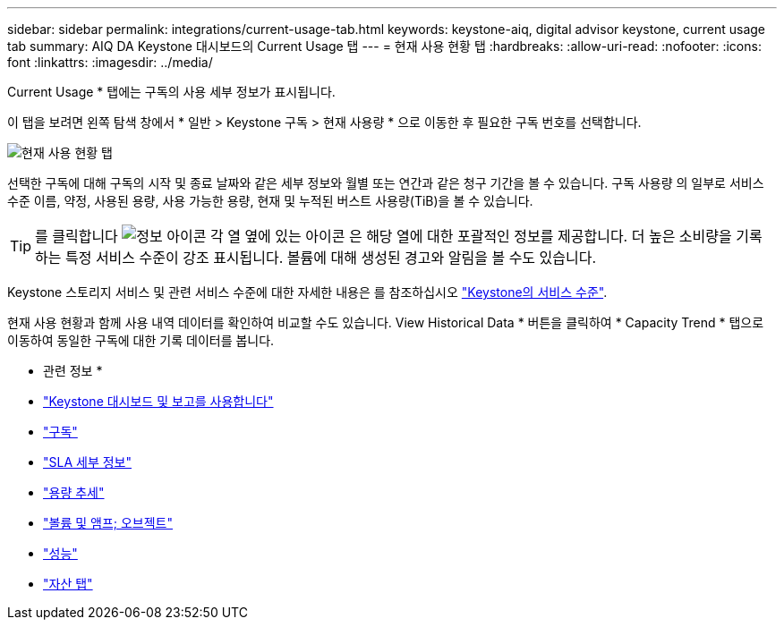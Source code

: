 ---
sidebar: sidebar 
permalink: integrations/current-usage-tab.html 
keywords: keystone-aiq, digital advisor keystone, current usage tab 
summary: AIQ DA Keystone 대시보드의 Current Usage 탭 
---
= 현재 사용 현황 탭
:hardbreaks:
:allow-uri-read: 
:nofooter: 
:icons: font
:linkattrs: 
:imagesdir: ../media/


[role="lead"]
Current Usage * 탭에는 구독의 사용 세부 정보가 표시됩니다.

이 탭을 보려면 왼쪽 탐색 창에서 * 일반 > Keystone 구독 > 현재 사용량 * 으로 이동한 후 필요한 구독 번호를 선택합니다.

image:aiq-ks-dtls.png["현재 사용 현황 탭"]

선택한 구독에 대해 구독의 시작 및 종료 날짜와 같은 세부 정보와 월별 또는 연간과 같은 청구 기간을 볼 수 있습니다. 구독 사용량 의 일부로 서비스 수준 이름, 약정, 사용된 용량, 사용 가능한 용량, 현재 및 누적된 버스트 사용량(TiB)을 볼 수 있습니다.


TIP: 를 클릭합니다 image:icon-info.png["정보 아이콘"] 각 열 옆에 있는 아이콘 은 해당 열에 대한 포괄적인 정보를 제공합니다. 더 높은 소비량을 기록하는 특정 서비스 수준이 강조 표시됩니다. 볼륨에 대해 생성된 경고와 알림을 볼 수도 있습니다.

Keystone 스토리지 서비스 및 관련 서비스 수준에 대한 자세한 내용은 를 참조하십시오 link:../concepts/service-levels.html["Keystone의 서비스 수준"].

현재 사용 현황과 함께 사용 내역 데이터를 확인하여 비교할 수도 있습니다. View Historical Data * 버튼을 클릭하여 * Capacity Trend * 탭으로 이동하여 동일한 구독에 대한 기록 데이터를 봅니다.

* 관련 정보 *

* link:../integrations/aiq-keystone-details.html["Keystone 대시보드 및 보고를 사용합니다"]
* link:../integrations/subscriptions-tab.html["구독"]
* link:../integrations/sla-details-tab.html["SLA 세부 정보"]
* link:../integrations/capacity-trend-tab.html["용량 추세"]
* link:../integrations/volumes-objects-tab.html["볼륨 및 앰프; 오브젝트"]
* link:../integrations/performance-tab.html["성능"]
* link:../integrations/assets-tab.html["자산 탭"]

